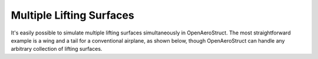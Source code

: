 .. _Multiple_Lifting_Surfaces:

Multiple Lifting Surfaces
=========================

It's easily possible to simulate multiple lifting surfaces simultaneously in OpenAeroStruct.
The most straightforward example is a wing and a tail for a conventional airplane, as shown below, though OpenAeroStruct can handle any arbitrary collection of lifting surfaces.

.. embed-code::
    openaerostruct.tests.test_multiple_aero_analysis.Test.test
